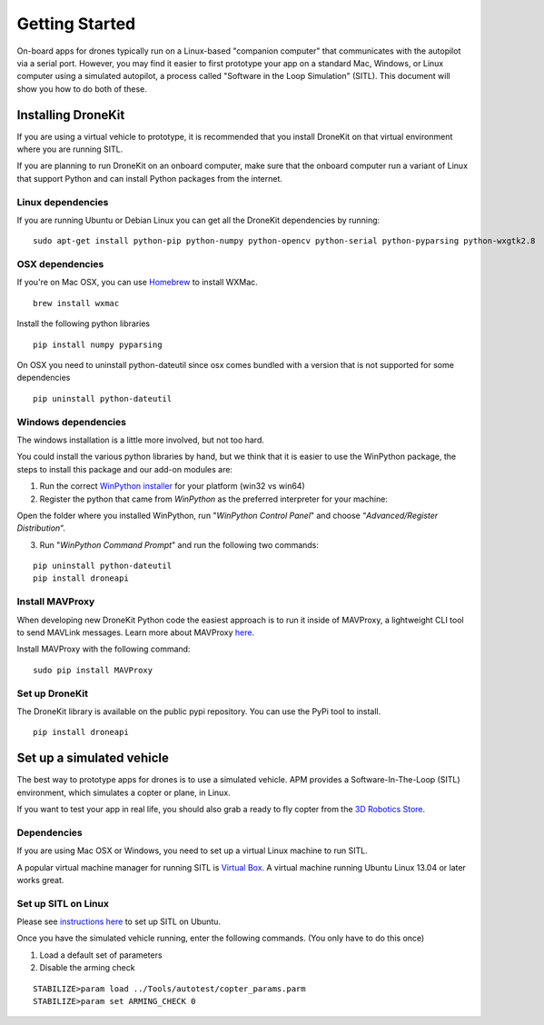 ===============
Getting Started
===============

On-board apps for drones typically run on a Linux-based "companion computer" that communicates with the autopilot via a serial port.  However, you may find it easier to first prototype your app on a standard Mac, Windows, or Linux
computer using a simulated autopilot, a process called "Software in the Loop Simulation" (SITL). This document will show you how to do both of these.


Installing DroneKit
===================

If you are using a virtual vehicle to prototype, it is recommended that you install DroneKit on that virtual environment where you are running SITL.

If you are planning to run DroneKit on an onboard computer, make sure that the onboard computer run a variant of Linux that support Python and can install Python packages from the internet.


Linux dependencies
------------------

If you are running Ubuntu or Debian Linux you can get all the DroneKit dependencies by running:

::

    sudo apt-get install python-pip python-numpy python-opencv python-serial python-pyparsing python-wxgtk2.8


OSX dependencies
----------------

If you're on Mac OSX, you can use `Homebrew <http://brew.sh/>`_ to install WXMac.

::

    brew install wxmac

Install the following python libraries

::

    pip install numpy pyparsing

On OSX you need to uninstall python-dateutil since osx comes bundled with a version that is not supported for some dependencies

::

    pip uninstall python-dateutil


Windows dependencies
--------------------

The windows installation is a little more involved, but not too hard.

You could install the various python libraries by hand, but we think that it is easier to use the WinPython package, the steps to install this package and our add-on modules are:

1. Run the correct `WinPython installer <http://sourceforge.net/projects/winpython/files/WinPython_2.7/2.7.6.4/>`_ for your platform (win32 vs win64)

2. Register the python that came from *WinPython* as the preferred interpreter for your machine:

Open the folder where you installed WinPython, run "*WinPython Control Panel*" and choose “*Advanced/Register Distribution*“.

.. image:: http://dev.ardupilot.com/wp-content/uploads/sites/6/2014/03/Screenshot-from-2014-09-03-083816.png

3. Run "*WinPython Command Prompt*" and run the following two commands:

::

	pip uninstall python-dateutil
	pip install droneapi

Install MAVProxy
----------------

When developing new DroneKit Python code the easiest approach is to run it inside of MAVProxy, a lightweight CLI tool to send MAVLink messages. Learn more about MAVProxy `here <http://tridge.github.io/MAVProxy/>`_.

Install MAVProxy with the following command:

::

    sudo pip install MAVProxy


Set up DroneKit
---------------

The DroneKit library is available on the public pypi repository. You can use the PyPi tool to install.

::

    pip install droneapi


Set up a simulated vehicle
==========================
The best way to prototype apps for drones is to use a simulated vehicle. APM provides a Software-In-The-Loop (SITL) environment, which simulates a copter or plane, in Linux.

If you want to test your app in real life, you should also grab a ready to fly copter from the  `3D Robotics Store <http://store.3drobotics.com>`_.



Dependencies
------------

If you are using Mac OSX or Windows, you need to set up a virtual Linux machine to run SITL.

A popular virtual machine manager for running SITL is `Virtual Box <https://www.virtualbox.org/>`_. A virtual machine running Ubuntu Linux 13.04 or later works great.


Set up SITL on Linux
--------------------

Please see `instructions here <http://dev.ardupilot.com/wiki/setting-up-sitl-on-linux/>`_ to set up SITL on Ubuntu.

Once you have the simulated vehicle running, enter the following commands. (You only have to do this once)

1. Load a default set of parameters
2. Disable the arming check

::

    STABILIZE>param load ../Tools/autotest/copter_params.parm
    STABILIZE>param set ARMING_CHECK 0

